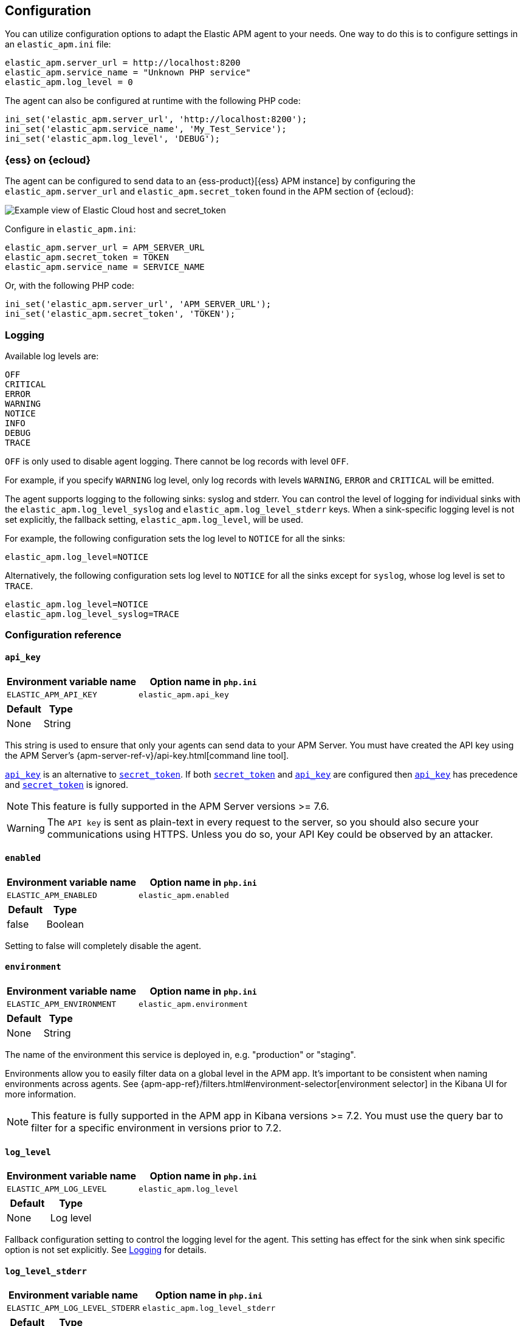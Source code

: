 ifdef::env-github[]
NOTE: For the best reading experience,
please view this documentation at https://www.elastic.co/guide/en/apm/agent/php[elastic.co]
endif::[]

[[configuration]]
== Configuration

You can utilize configuration options to adapt the Elastic APM agent to your needs.
One way to do this is to configure settings in an `elastic_apm.ini` file:

[source,ini]
----
elastic_apm.server_url = http://localhost:8200
elastic_apm.service_name = "Unknown PHP service"
elastic_apm.log_level = 0
----

The agent can also be configured at runtime with the following PHP code:

[source,php]
----
ini_set('elastic_apm.server_url', 'http://localhost:8200');
ini_set('elastic_apm.service_name', 'My_Test_Service');
ini_set('elastic_apm.log_level', 'DEBUG');
----

[float]
[[configure-ess]]
=== {ess} on {ecloud}

The agent can be configured to send data to an {ess-product}[{ess} APM instance] by
configuring the `elastic_apm.server_url` and `elastic_apm.secret_token` found in the APM section of {ecloud}:

[role="screenshot"]
image::./images/elastic_cloud_apm_config.png[Example view of Elastic Cloud host and secret_token]

Configure in `elastic_apm.ini`:

[source,ini]
----
elastic_apm.server_url = APM_SERVER_URL
elastic_apm.secret_token = TOKEN
elastic_apm.service_name = SERVICE_NAME
----

Or, with the following PHP code:

[source,php]
----
ini_set('elastic_apm.server_url', 'APM_SERVER_URL');
ini_set('elastic_apm.secret_token', 'TOKEN');
----

[float]
[[configure-logging]]
=== Logging

Available log levels are:

[source,text]
----
OFF
CRITICAL
ERROR
WARNING
NOTICE
INFO
DEBUG
TRACE
----
`OFF` is only used to disable agent logging.
There cannot be log records with level `OFF`.

For example, if you specify `WARNING` log level, only log records with levels `WARNING`, `ERROR` and `CRITICAL`
will be emitted.

The agent supports logging to the following sinks: syslog and stderr.
You can control the level of logging for individual sinks with the
`elastic_apm.log_level_syslog` and `elastic_apm.log_level_stderr` keys.
When a sink-specific logging level is not set explicitly, the fallback setting,
`elastic_apm.log_level`, will be used.

For example, the following configuration sets the log level to `NOTICE` for all the sinks:

[source,ini]
----
elastic_apm.log_level=NOTICE
----

Alternatively, the following configuration sets log level to `NOTICE` for all the sinks except for `syslog`, whose log level is set to `TRACE`.

[source,ini]
----
elastic_apm.log_level=NOTICE
elastic_apm.log_level_syslog=TRACE
----

[[configuration-reference]]
=== Configuration reference

[float]
[[config-api-key]]
==== `api_key`

[options="header"]
|============
| Environment variable name      | Option name in `php.ini`
| `ELASTIC_APM_API_KEY` | `elastic_apm.api_key`
|============

[options="header"]
|============
| Default                          | Type
| None       | String
|============

This string is used to ensure that only your agents can send data to your APM Server.
You must have created the API key using the APM Server's {apm-server-ref-v}/api-key.html[command line tool].

<<config-api-key>> is an alternative to <<config-secret-token>>.
If both <<config-secret-token>> and <<config-api-key>> are configured
then <<config-api-key>> has precedence and <<config-secret-token>> is ignored.

NOTE: This feature is fully supported in the APM Server versions >= 7.6.

WARNING: The `API key` is sent as plain-text in every request to the server, so you should also secure
your communications using HTTPS. Unless you do so, your API Key could be observed by an attacker.

[float]
[[config-enabled]]
==== `enabled`

[options="header"]
|============
| Environment variable name      | Option name in `php.ini`
| `ELASTIC_APM_ENABLED` | `elastic_apm.enabled`
|============

[options="header"]
|============
| Default                          | Type
| false       | Boolean
|============

Setting to false will completely disable the agent.

[float]
[[config-environment]]
==== `environment`

[options="header"]
|============
| Environment variable name      | Option name in `php.ini`
| `ELASTIC_APM_ENVIRONMENT` | `elastic_apm.environment`
|============

[options="header"]
|============
| Default                          | Type
| None       | String
|============

The name of the environment this service is deployed in, e.g. "production" or "staging".

Environments allow you to easily filter data on a global level in the APM app.
It's important to be consistent when naming environments across agents.
See {apm-app-ref}/filters.html#environment-selector[environment selector] in the Kibana UI for more information.

NOTE: This feature is fully supported in the APM app in Kibana versions >= 7.2.
You must use the query bar to filter for a specific environment in versions prior to 7.2.

[float]
[[config-log-level]]
==== `log_level`

[options="header"]
|============
| Environment variable name      | Option name in `php.ini`
| `ELASTIC_APM_LOG_LEVEL` | `elastic_apm.log_level`
|============

[options="header"]
|============
| Default                          | Type
| None       | Log level
|============

Fallback configuration setting to control the logging level for the agent.
This setting has effect for the sink when sink specific option is not set explicitly.
See <<configure-logging>> for details.

[float]
[[config-log-level-stderr]]
==== `log_level_stderr`

[options="header"]
|============
| Environment variable name      | Option name in `php.ini`
| `ELASTIC_APM_LOG_LEVEL_STDERR` | `elastic_apm.log_level_stderr`
|============

[options="header"]
|============
| Default                          | Type
| `CRITICAL`       | Log level
|============

The logging level for `stderr` logging sink.
See <<configure-logging>> for details.

[float]
[[config-log-level-syslog]]
==== `log_level_syslog`

[options="header"]
|============
| Environment variable name      | Option name in `php.ini`
| `ELASTIC_APM_LOG_LEVEL_SYSLOG` | `elastic_apm.log_level_syslog`
|============

[options="header"]
|============
| Default                          | Type
| `NOTICE`       | Log level
|============

The logging level for `syslog` logging sink.
See <<configure-logging>> for details.

[float]
[[config-secret-token]]
==== `secret_token`

[options="header"]
|============
| Environment variable name      | Option name in `php.ini`
| `ELASTIC_APM_SECRET_TOKEN` | `elastic_apm.secret_token`
|============

[options="header"]
|============
| Default                          | Type
| None       | String
|============

This string is used to ensure that only your agents can send data to your APM Server.
Both the agents and the APM Server have to be configured with the same secret token.
Use this setting if the APM Server requires a token, like in {ess}.

<<config-secret-token>> is an alternative to <<config-api-key>>.
If both <<config-secret-token>> and <<config-api-key>> are configured
then <<config-api-key>> has precedence and <<config-secret-token>> is ignored.

[float]
[[config-server-url]]
==== `server_url`

[options="header"]
|============
| Environment variable name      | Option name in `php.ini`
| `ELASTIC_APM_SERVER_URL` | `elastic_apm.server_url`
|============

[options="header"]
|============
| Default                          | Type
| `http://localhost:8200`       | String
|============

The URL for your APM Server. The URL must be fully qualified, including protocol (`http` or `https`) and port.

[float]
[[config-service-name]]
==== `service_name`

[options="header"]
|============
| Environment variable name      | Option name in `php.ini`
| `ELASTIC_APM_SERVICE_NAME` | `elastic_apm.service_name`
|============

[options="header"]
|============
| Default                          | Type
| `Unnamed PHP service`       | String
|============

This is used to keep all the errors and transactions of your service together
and it is the primary filter in the Elastic APM user interface.

NOTE: The service name must conform to this regular expression: `^[a-zA-Z0-9 _-]+$`.
In less regexy terms: your service name must only contain characters from the ASCII alphabet,
numbers, dashes, underscores and spaces.
Characters in service name which don't match regular expression will be replaced by `_` (underscore) character.

[float]
[[config-service-version]]
==== `service_version`

[options="header"]
|============
| Environment variable name      | Option name in `php.ini`
| `ELASTIC_APM_SERVICE_VERSION` | `elastic_apm.service_version`
|============

[options="header"]
|============
| Default                          | Type
| None       | String
|============

The version of the currently deployed service. If you don’t version your deployments,
the recommended value for this field is the commit identifier of the deployed revision, e.g.,
the output of git rev-parse HEAD.

[float]
[[config-transaction-sample-rate]]
==== `transaction_sample_rate`

[options="header"]
|============
| Environment variable name      | Option name in `php.ini`
| `ELASTIC_APM_TRANSACTION_SAMPLE_RATE` | `elastic_apm.transaction_sample_rate`
|============

[options="header"]
|============
| Default                          | Type
| None       | String
|============

By default, the agent will sample every transaction (e.g., a request to your service).
To reduce overhead and storage requirements, you can set the sample rate to a value between 0.0 and 1.0.
The agent will still record the overall time and result for unsampled transactions,
but no context information, labels, or spans will be recorded.

NOTE: When parsing the value for this option, the agent doesn't consider the current culture.
It also expects that a period (`.`) is used to separate the integer and the fraction of a floating-point number.
